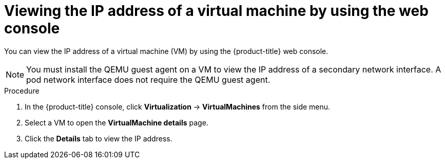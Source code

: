 // Module included in the following assemblies:
//
// * virt/vm_networking/virt-configuring-viewing-ips-for-vms.adoc

:_mod-docs-content-type: PROCEDURE
[id="virt-viewing-vmi-ip-web_{context}"]
= Viewing the IP address of a virtual machine by using the web console

You can view the IP address of a virtual machine (VM) by using the {product-title} web console.

[NOTE]
====
You must install the QEMU guest agent on a VM to view the IP address of a secondary network interface. A pod network interface does not require the QEMU guest agent.
====

.Procedure

. In the {product-title} console, click *Virtualization* -> *VirtualMachines* from the side menu.
. Select a VM to open the *VirtualMachine details* page.
. Click the *Details* tab to view the IP address.
